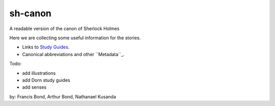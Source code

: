 sh-canon
--------

A readable version of the canon of Sherlock Holmes

Here we are collecting some useful information for the stories.

- Links to `Study Guides`_.
- Canonical abbreviations and other ``Metadata``_.
  
.. _Study Guides: guides/README.rst 
.. _Metadata: metadata/README.rst 


Todo:

- add illustrations
- add Dorn study guides
- add senses
  



by: Francis Bond, Arthur Bond, Nathanael Kusanda
